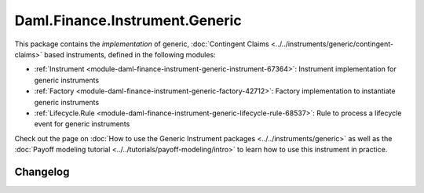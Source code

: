 .. Copyright (c) 2023 Digital Asset (Switzerland) GmbH and/or its affiliates. All rights reserved.
.. SPDX-License-Identifier: Apache-2.0

Daml.Finance.Instrument.Generic
###############################

This package contains the *implementation* of generic,
:doc:`Contingent Claims <../../instruments/generic/contingent-claims>` based instruments, defined
in the following modules:

- :ref:`Instrument <module-daml-finance-instrument-generic-instrument-67364>`:
  Instrument implementation for generic instruments
- :ref:`Factory <module-daml-finance-instrument-generic-factory-42712>`:
  Factory implementation to instantiate generic instruments
- :ref:`Lifecycle.Rule <module-daml-finance-instrument-generic-lifecycle-rule-68537>`:
  Rule to process a lifecycle event for generic instruments

Check out the page on
:doc:`How to use the Generic Instrument packages <../../instruments/generic>`
as well as the :doc:`Payoff modeling tutorial <../../tutorials/payoff-modeling/intro>`
to learn how to use this instrument in practice.

Changelog
*********
